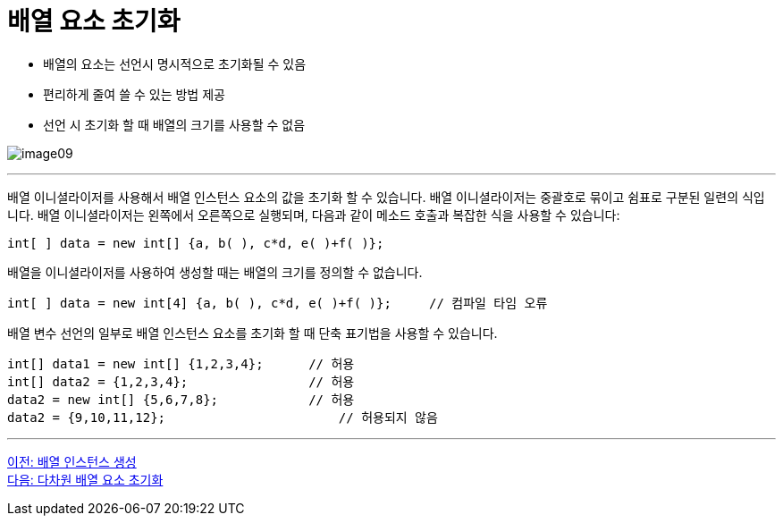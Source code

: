 = 배열 요소 초기화

* 배열의 요소는 선언시 명시적으로 초기화될 수 있음
* 편리하게 줄여 쓸 수 있는 방법 제공
* 선언 시 초기화 할 때 배열의 크기를 사용할 수 없음

image:./images/image09.png[]

---

배열 이니셜라이저를 사용해서 배열 인스턴스 요소의 값을 초기화 할 수 있습니다. 배열 이니셜라이저는 중괄호로 묶이고 쉼표로 구분된 일련의 식입니다. 배열 이니셜라이저는 왼쪽에서 오른쪽으로 실행되며, 다음과 같이 메소드 호출과 복잡한 식을 사용할 수 있습니다:

[source, java]
----
int[ ] data = new int[] {a, b( ), c*d, e( )+f( )};
----

배열을 이니셜라이저를 사용하여 생성할 때는 배열의 크기를 정의할 수 없습니다.

[source, java]
----
int[ ] data = new int[4] {a, b( ), c*d, e( )+f( )};	// 컴파일 타임 오류
----

배열 변수 선언의 일부로 배열 인스턴스 요소를 초기화 할 때 단축 표기법을 사용할 수 있습니다.

[source, java]
----
int[] data1 = new int[] {1,2,3,4};	// 허용
int[] data2 = {1,2,3,4};	    	// 허용
data2 = new int[] {5,6,7,8};		// 허용
data2 = {9,10,11,12};			    // 허용되지 않음
----

---

link:./10_create_array_instance.adoc[이전: 배열 인스턴스 생성] +
link:./12_initiate_mutiple_dimension.adoc[다음: 다차원 배열 요소 초기화]